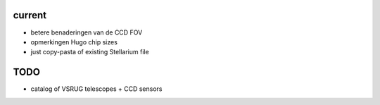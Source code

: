 current
-------

- betere benaderingen van de CCD FOV
- opmerkingen Hugo chip sizes
- just copy-pasta of existing Stellarium file

TODO
----

- catalog of VSRUG telescopes + CCD sensors

